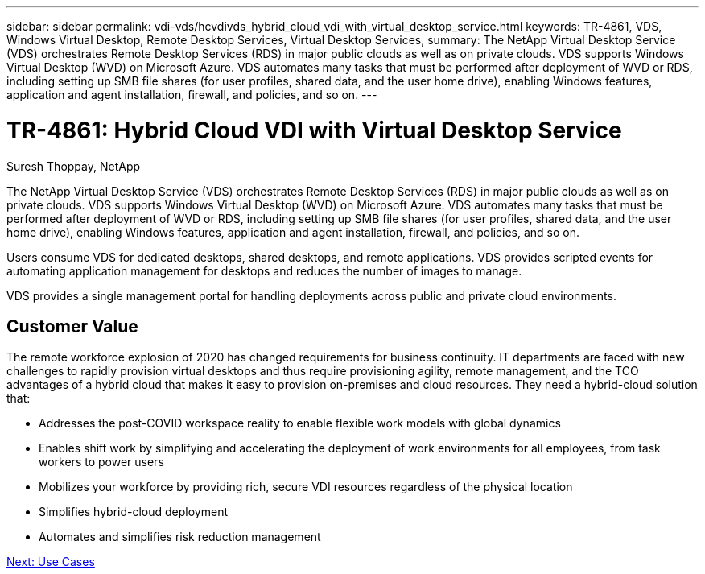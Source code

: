 ---
sidebar: sidebar
permalink: vdi-vds/hcvdivds_hybrid_cloud_vdi_with_virtual_desktop_service.html
keywords: TR-4861, VDS, Windows Virtual Desktop, Remote Desktop Services, Virtual Desktop Services,
summary: The NetApp Virtual Desktop Service (VDS) orchestrates Remote Desktop Services (RDS) in major public clouds as well as on private clouds. VDS supports Windows Virtual Desktop (WVD) on Microsoft Azure. VDS automates many tasks that must be performed after deployment of WVD or RDS, including setting up SMB file shares (for user profiles, shared data, and the user home drive), enabling Windows features, application and agent installation, firewall, and policies, and so on.
---

= TR-4861: Hybrid Cloud VDI with Virtual Desktop Service
:hardbreaks:
:nofooter:
:icons: font
:linkattrs:
:imagesdir: ./../media/

//
// This file was created with NDAC Version 2.0 (August 17, 2020)
//
// 2020-09-24 13:21:45.954094
//

Suresh Thoppay, NetApp

[.lead]
The NetApp Virtual Desktop Service (VDS) orchestrates Remote Desktop Services (RDS) in major public clouds as well as on private clouds. VDS supports Windows Virtual Desktop (WVD) on Microsoft Azure. VDS automates many tasks that must be performed after deployment of WVD or RDS, including setting up SMB file shares (for user profiles, shared data, and the user home drive), enabling Windows features, application and agent installation, firewall, and policies, and so on.

Users consume VDS for dedicated desktops, shared desktops, and remote applications. VDS provides scripted events for automating application management for desktops and reduces the number of images to manage.

VDS provides a single management portal for handling deployments across public and private cloud environments.

== Customer Value

The remote workforce explosion of 2020 has changed requirements for business continuity. IT departments are faced with new challenges to rapidly provision virtual desktops and thus require provisioning agility, remote management, and the TCO advantages of a hybrid cloud that makes it easy to provision on-premises and cloud resources. They need a hybrid-cloud solution that:

* Addresses the post-COVID workspace reality to enable flexible work models with global dynamics
* Enables shift work by simplifying and accelerating the deployment of work environments for all employees, from task workers to power users
* Mobilizes your workforce by providing rich, secure VDI resources regardless of the physical location
* Simplifies hybrid-cloud deployment
* Automates and simplifies risk reduction management

link:hcvdivds_use_cases.html[Next: Use Cases]
